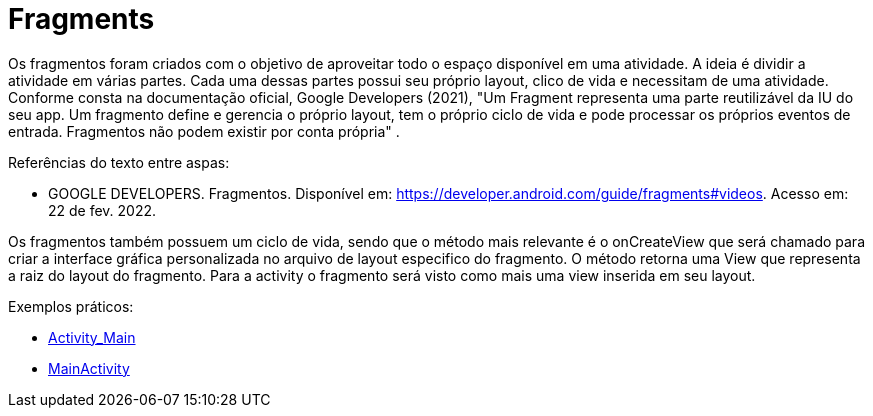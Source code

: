 = Fragments

Os fragmentos foram criados com o objetivo de aproveitar todo o espaço disponível em uma atividade. A ideia é dividir a atividade em várias partes. Cada uma dessas partes possui seu próprio layout, clico de vida e necessitam de uma atividade. Conforme consta na documentação oficial, Google Developers (2021), "Um Fragment representa uma parte reutilizável da IU do seu app. Um fragmento define e gerencia o próprio layout, tem o próprio ciclo de vida e pode processar os próprios eventos de entrada. Fragmentos não podem existir por conta própria" .

Referências do texto entre aspas: 

- GOOGLE DEVELOPERS. Fragmentos. Disponível em: <https://developer.android.com/guide/fragments#videos>. Acesso em: 22 de fev. 2022. 

Os fragmentos também possuem um ciclo de vida, sendo que o método mais relevante é o onCreateView que será chamado para criar a interface gráfica personalizada no arquivo de layout especifico do fragmento. O método retorna uma View que representa a raiz do layout do fragmento. Para a activity o fragmento será visto como mais uma view inserida em seu layout.

Exemplos práticos:

- link:um/Activity_Main.xml[Activity_Main]

- link:um/MainActivity.java[MainActivity]
